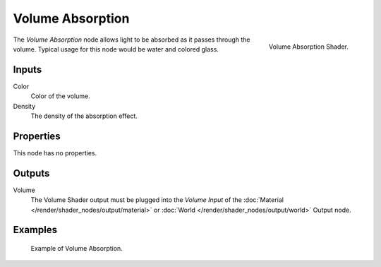 .. _bpy.types.ShaderNodeVolumeAbsorption:

*****************
Volume Absorption
*****************

.. figure:: /images/render_shader-nodes_shader_volume-absorption_node.png
   :align: right

   Volume Absorption Shader.

The *Volume Absorption* node allows light to be absorbed as it passes through the volume.
Typical usage for this node would be water and colored glass.


Inputs
======

Color
   Color of the volume.
Density
   The density of the absorption effect.


Properties
==========

This node has no properties.


Outputs
=======

Volume
   The Volume Shader output must be plugged into the *Volume Input*
   of the :doc:`Material </render/shader_nodes/output/material>`
   or :doc:`World </render/shader_nodes/output/world>` Output node.


Examples
========

.. figure:: /images/render_shader-nodes_shader_volume-absorption_example.png

   Example of Volume Absorption.

